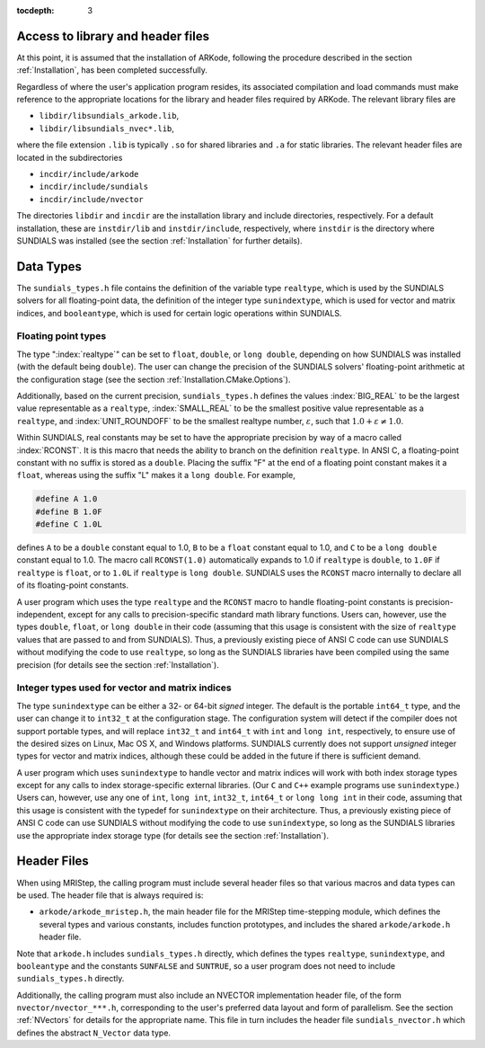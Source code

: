 ..
   Programmer(s): David J. Gardner @ LLNL
   ----------------------------------------------------------------
   Based on ERKStep by Daniel R. Reynolds @ SMU
   ----------------------------------------------------------------
   SUNDIALS Copyright Start
   Copyright (c) 2002-2019, Lawrence Livermore National Security
   and Southern Methodist University.
   All rights reserved.

   See the top-level LICENSE and NOTICE files for details.

   SPDX-License-Identifier: BSD-3-Clause
   SUNDIALS Copyright End
   ----------------------------------------------------------------

:tocdepth: 3

.. _MRIStep_CInterface.Headers:

Access to library and header files
===========================================

At this point, it is assumed that the installation of ARKode,
following the procedure described in the section :ref:`Installation`,
has been completed successfully.

Regardless of where the user's application program resides, its
associated compilation and load commands must make reference to the
appropriate locations for the library and header files required by
ARKode. The relevant library files are

- ``libdir/libsundials_arkode.lib``,
- ``libdir/libsundials_nvec*.lib``,

where the file extension ``.lib`` is typically ``.so`` for shared
libraries and ``.a`` for static libraries.  The relevant header files
are located in the subdirectories

- ``incdir/include/arkode``
- ``incdir/include/sundials``
- ``incdir/include/nvector``

The directories ``libdir`` and ``incdir`` are the installation library
and include directories, respectively.  For a default installation,
these are ``instdir/lib`` and ``instdir/include``, respectively, where
``instdir`` is the directory where SUNDIALS was installed (see the
section :ref:`Installation` for further details).



.. _MRIStep_CInterface.DataTypes:

Data Types
===========================================

The ``sundials_types.h`` file contains the definition of the variable
type ``realtype``, which is used by the SUNDIALS solvers for all
floating-point data, the definition of the integer type
``sunindextype``, which is used for vector and matrix indices, and
``booleantype``, which is used for certain logic operations within
SUNDIALS.


Floating point types
-----------------------

The type ":index:`realtype`" can be set to
``float``, ``double``, or ``long double``, depending on how SUNDIALS
was installed (with the default being ``double``). The user can change
the precision of the SUNDIALS solvers' floating-point arithmetic at the
configuration stage (see the section :ref:`Installation.CMake.Options`).

Additionally, based on the current precision, ``sundials_types.h``
defines the values :index:`BIG_REAL` to be the largest value
representable as a ``realtype``, :index:`SMALL_REAL` to be the
smallest positive value representable as a ``realtype``, and
:index:`UNIT_ROUNDOFF` to be the smallest realtype number,
:math:`\varepsilon`, such that :math:`1.0 + \varepsilon \ne 1.0`.

Within SUNDIALS, real constants may be set to have the appropriate
precision by way of a macro called :index:`RCONST`.  It is this macro
that needs the ability to branch on the definition ``realtype``.  In
ANSI C, a floating-point constant with no suffix is stored as a
``double``. Placing the suffix "F" at the end of a floating point
constant makes it a ``float``, whereas using the suffix "L" makes it a
``long double``. For example,

.. code-block:: c

   #define A 1.0
   #define B 1.0F
   #define C 1.0L

defines ``A`` to be a ``double`` constant equal to 1.0, ``B`` to be a
``float`` constant equal to 1.0, and ``C`` to be a ``long double`` constant
equal to 1.0.  The macro call ``RCONST(1.0)`` automatically expands to
1.0 if ``realtype`` is ``double``, to ``1.0F`` if ``realtype`` is ``float``, or
to ``1.0L`` if ``realtype`` is ``long double``. SUNDIALS uses the ``RCONST``
macro internally to declare all of its floating-point constants.

A user program which uses the type ``realtype`` and the ``RCONST`` macro
to handle floating-point constants is precision-independent, except for
any calls to precision-specific standard math library functions.
Users can, however, use the types ``double``, ``float``, or ``long
double`` in their code (assuming that this usage is consistent with
the size of ``realtype`` values that are passed to and from SUNDIALS).
Thus, a previously existing piece of ANSI C code can use SUNDIALS
without modifying the code to use ``realtype``, so long as the
SUNDIALS libraries have been compiled using the same precision (for
details see the section :ref:`Installation`).



Integer types used for vector and matrix indices
---------------------------------------------------

The type ``sunindextype`` can be either a 32- or 64-bit *signed* integer.
The default is the portable ``int64_t`` type, and the user can change it
to ``int32_t`` at the configuration stage. The configuration system
will detect if the compiler does not support portable types, and will
replace ``int32_t`` and ``int64_t`` with ``int`` and ``long int``,
respectively, to ensure use of the desired sizes on Linux, Mac OS X, and Windows
platforms. SUNDIALS currently does not support *unsigned* integer types
for vector and matrix indices, although these could be added in the future if there
is sufficient demand.

A user program which uses ``sunindextype`` to handle vector and matrix indices
will work with both index storage types except for any calls to index storage-specific
external libraries. (Our ``C`` and ``C++`` example programs use ``sunindextype``.)
Users can, however, use any one of ``int``, ``long int``, ``int32_t``, ``int64_t`` or
``long long int`` in their code, assuming that this usage is consistent with the typedef
for ``sunindextype`` on their architecture. Thus, a previously existing piece of ANSI
C code can use SUNDIALS without modifying the code to use ``sunindextype``,
so long as the SUNDIALS libraries use the appropriate index storage type (for details
see the section :ref:`Installation`).


Header Files
===========================================

When using MRIStep, the calling program must include several header
files so that various macros and data types can be used. The header
file that is always required is:

- ``arkode/arkode_mristep.h``, the main header file for the MRIStep
  time-stepping module, which defines the several types and various
  constants, includes function prototypes, and includes the shared
  ``arkode/arkode.h`` header file.

Note that ``arkode.h`` includes ``sundials_types.h`` directly, which
defines the types ``realtype``,  ``sunindextype``, and ``booleantype``
and the constants ``SUNFALSE`` and ``SUNTRUE``, so a user program does
not need to include ``sundials_types.h`` directly.

Additionally, the calling program must also include an NVECTOR
implementation header file, of the form ``nvector/nvector_***.h``,
corresponding to the user's preferred data layout and form of
parallelism.  See the section :ref:`NVectors` for details for the
appropriate name.  This file in turn includes the header file
``sundials_nvector.h`` which defines the abstract ``N_Vector`` data
type.

